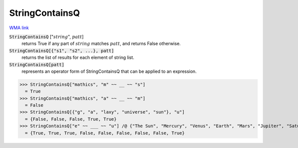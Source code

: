 StringContainsQ
===============

`WMA link <https://reference.wolfram.com/language/ref/StringContainsQ.html>`_

:code:`StringContainsQ` [":math:`string`", :math:`patt`]
    returns True if any part of :math:`string` matches :math:`patt`, and returns False otherwise.

:code:`StringContainsQ[{"s1", "s2", ...}, patt]`
    returns the list of results for each element of string list.

:code:`StringContainsQ[patt]`
    represents an operator form of StringContainsQ that can be applied to an expression.





>>> StringContainsQ["mathics", "m" ~~ __ ~~ "s"]
  = True
>>> StringContainsQ["mathics", "a" ~~ __ ~~ "m"]
  = False
>>> StringContainsQ[{"g", "a", "laxy", "universe", "sun"}, "u"]
  = {False, False, False, True, True}
>>> StringContainsQ["e" ~~ ___ ~~ "u"] /@ {"The Sun", "Mercury", "Venus", "Earth", "Mars", "Jupiter", "Saturn", "Uranus", "Neptune"}
  = {True, True, True, False, False, False, False, False, True}
